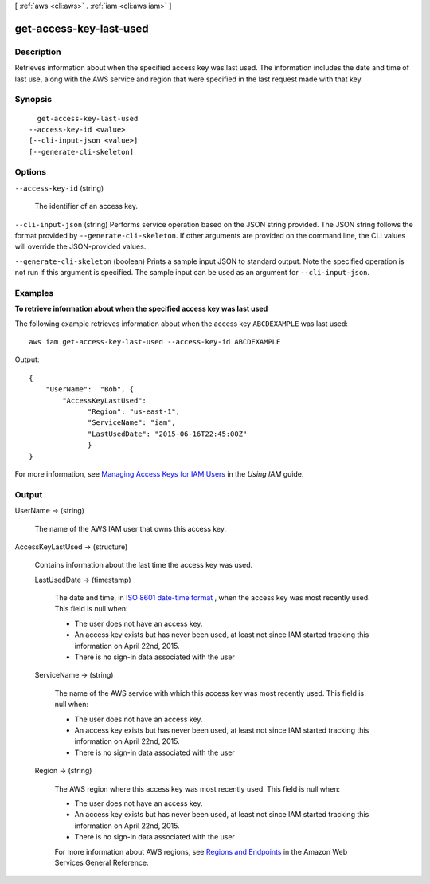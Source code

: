 [ :ref:`aws <cli:aws>` . :ref:`iam <cli:aws iam>` ]

.. _cli:aws iam get-access-key-last-used:


************************
get-access-key-last-used
************************



===========
Description
===========



Retrieves information about when the specified access key was last used. The information includes the date and time of last use, along with the AWS service and region that were specified in the last request made with that key.



========
Synopsis
========

::

    get-access-key-last-used
  --access-key-id <value>
  [--cli-input-json <value>]
  [--generate-cli-skeleton]




=======
Options
=======

``--access-key-id`` (string)


  The identifier of an access key.

  

``--cli-input-json`` (string)
Performs service operation based on the JSON string provided. The JSON string follows the format provided by ``--generate-cli-skeleton``. If other arguments are provided on the command line, the CLI values will override the JSON-provided values.

``--generate-cli-skeleton`` (boolean)
Prints a sample input JSON to standard output. Note the specified operation is not run if this argument is specified. The sample input can be used as an argument for ``--cli-input-json``.



========
Examples
========

**To retrieve information about when the specified access key was last used**

The following example retrieves information about when the access key ``ABCDEXAMPLE`` was last used:: 

  aws iam get-access-key-last-used --access-key-id ABCDEXAMPLE


Output::

  {
      "UserName":  "Bob", {
	  "AccessKeyLastUsed": 
		"Region": "us-east-1",
		"ServiceName": "iam",
		"LastUsedDate": "2015-06-16T22:45:00Z"
		}
  }

For more information, see `Managing Access Keys for IAM Users`_ in the *Using IAM* guide.

.. _`Managing Access Keys for IAM Users`: http://docs.aws.amazon.com/IAM/latest/UserGuide/ManagingCredentials.html

======
Output
======

UserName -> (string)

  

  The name of the AWS IAM user that owns this access key.

  

  

AccessKeyLastUsed -> (structure)

  

  Contains information about the last time the access key was used.

  

  LastUsedDate -> (timestamp)

    

    The date and time, in `ISO 8601 date-time format`_ , when the access key was most recently used. This field is null when:

     

     
    * The user does not have an access key. 
     
    * An access key exists but has never been used, at least not since IAM started tracking this information on April 22nd, 2015. 
     
    * There is no sign-in data associated with the user 
     

    

    

  ServiceName -> (string)

    

    The name of the AWS service with which this access key was most recently used. This field is null when:

     

     
    * The user does not have an access key. 
     
    * An access key exists but has never been used, at least not since IAM started tracking this information on April 22nd, 2015. 
     
    * There is no sign-in data associated with the user 
     

    

    

  Region -> (string)

    

    The AWS region where this access key was most recently used. This field is null when:

     

     
    * The user does not have an access key. 
     
    * An access key exists but has never been used, at least not since IAM started tracking this information on April 22nd, 2015. 
     
    * There is no sign-in data associated with the user 
     

     

    For more information about AWS regions, see `Regions and Endpoints`_ in the Amazon Web Services General Reference.

    

    

  



.. _ISO 8601 date-time format: http://www.iso.org/iso/iso8601
.. _Regions and Endpoints: http://docs.aws.amazon.com/general/latest/gr/rande.html
